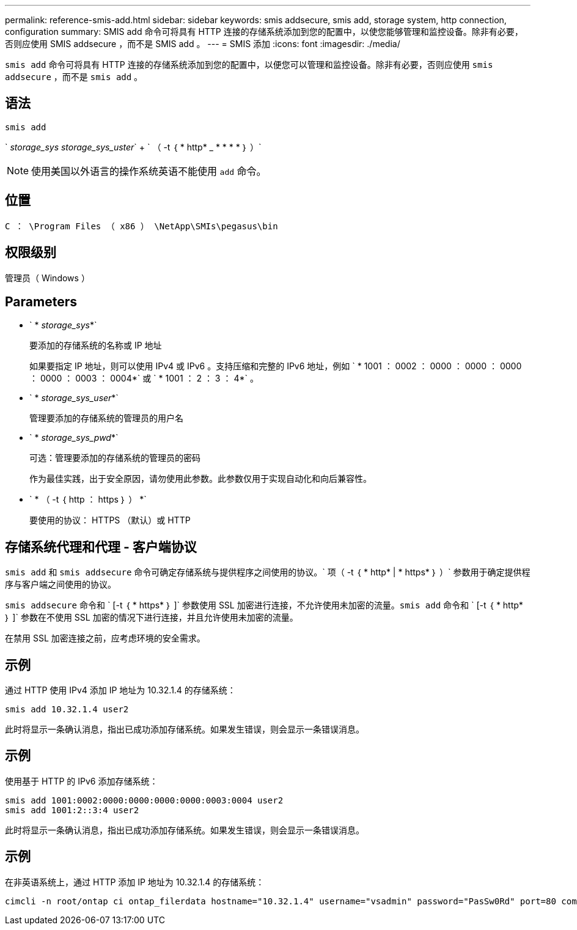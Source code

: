 ---
permalink: reference-smis-add.html 
sidebar: sidebar 
keywords: smis addsecure, smis add, storage system, http connection, configuration 
summary: SMIS add 命令可将具有 HTTP 连接的存储系统添加到您的配置中，以使您能够管理和监控设备。除非有必要，否则应使用 SMIS addsecure ，而不是 SMIS add 。 
---
= SMIS 添加
:icons: font
:imagesdir: ./media/


[role="lead"]
`smis add` 命令可将具有 HTTP 连接的存储系统添加到您的配置中，以便您可以管理和监控设备。除非有必要，否则应使用 `smis addsecure` ，而不是 `smis add` 。



== 语法

`smis add`

` _storage_sys storage_sys_uster_` + ` （ -t ｛ * http* _ * * * * ｝ ）`

[NOTE]
====
使用美国以外语言的操作系统英语不能使用 `add` 命令。

====


== 位置

`C ： \Program Files （ x86 ） \NetApp\SMIs\pegasus\bin`



== 权限级别

管理员（ Windows ）



== Parameters

* ` * _storage_sys_*`
+
要添加的存储系统的名称或 IP 地址

+
如果要指定 IP 地址，则可以使用 IPv4 或 IPv6 。支持压缩和完整的 IPv6 地址，例如 ` * 1001 ： 0002 ： 0000 ： 0000 ： 0000 ： 0000 ： 0003 ： 0004*` 或 ` * 1001 ： 2 ： 3 ： 4*` 。

* ` * _storage_sys_user_*`
+
管理要添加的存储系统的管理员的用户名

* ` * _storage_sys_pwd_*`
+
可选：管理要添加的存储系统的管理员的密码

+
作为最佳实践，出于安全原因，请勿使用此参数。此参数仅用于实现自动化和向后兼容性。

* ` * （ -t ｛ http ： https ｝ ） *`
+
要使用的协议： HTTPS （默认）或 HTTP





== 存储系统代理和代理 - 客户端协议

`smis add` 和 `smis addsecure` 命令可确定存储系统与提供程序之间使用的协议。` 项（ -t ｛ * http* | * https* ｝ ）` 参数用于确定提供程序与客户端之间使用的协议。

`smis addsecure` 命令和 ` [-t ｛ * https* ｝ ]` 参数使用 SSL 加密进行连接，不允许使用未加密的流量。`smis add` 命令和 ` [-t ｛ * http* ｝ ]` 参数在不使用 SSL 加密的情况下进行连接，并且允许使用未加密的流量。

在禁用 SSL 加密连接之前，应考虑环境的安全需求。



== 示例

通过 HTTP 使用 IPv4 添加 IP 地址为 10.32.1.4 的存储系统：

[listing]
----
smis add 10.32.1.4 user2
----
此时将显示一条确认消息，指出已成功添加存储系统。如果发生错误，则会显示一条错误消息。



== 示例

使用基于 HTTP 的 IPv6 添加存储系统：

[listing]
----
smis add 1001:0002:0000:0000:0000:0000:0003:0004 user2
smis add 1001:2::3:4 user2
----
此时将显示一条确认消息，指出已成功添加存储系统。如果发生错误，则会显示一条错误消息。



== 示例

在非英语系统上，通过 HTTP 添加 IP 地址为 10.32.1.4 的存储系统：

[listing]
----
cimcli -n root/ontap ci ontap_filerdata hostname="10.32.1.4" username="vsadmin" password="PasSw0Rd" port=80 comMechanism="HTTP" --timeout 180
----